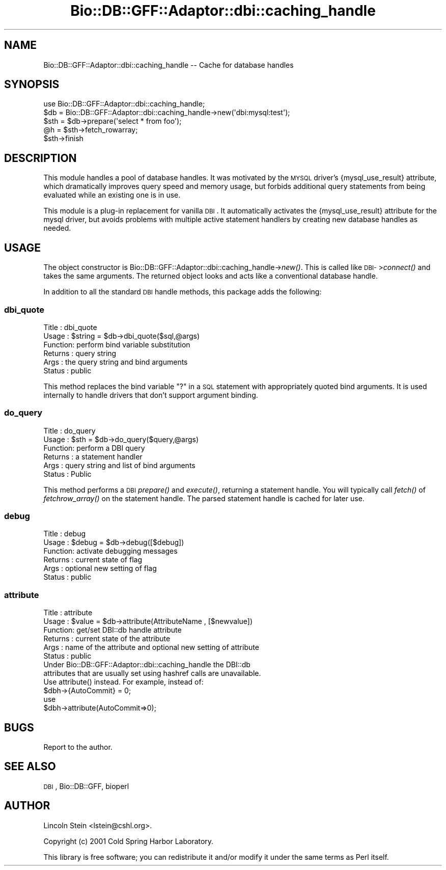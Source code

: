 .\" Automatically generated by Pod::Man 2.23 (Pod::Simple 3.14)
.\"
.\" Standard preamble:
.\" ========================================================================
.de Sp \" Vertical space (when we can't use .PP)
.if t .sp .5v
.if n .sp
..
.de Vb \" Begin verbatim text
.ft CW
.nf
.ne \\$1
..
.de Ve \" End verbatim text
.ft R
.fi
..
.\" Set up some character translations and predefined strings.  \*(-- will
.\" give an unbreakable dash, \*(PI will give pi, \*(L" will give a left
.\" double quote, and \*(R" will give a right double quote.  \*(C+ will
.\" give a nicer C++.  Capital omega is used to do unbreakable dashes and
.\" therefore won't be available.  \*(C` and \*(C' expand to `' in nroff,
.\" nothing in troff, for use with C<>.
.tr \(*W-
.ds C+ C\v'-.1v'\h'-1p'\s-2+\h'-1p'+\s0\v'.1v'\h'-1p'
.ie n \{\
.    ds -- \(*W-
.    ds PI pi
.    if (\n(.H=4u)&(1m=24u) .ds -- \(*W\h'-12u'\(*W\h'-12u'-\" diablo 10 pitch
.    if (\n(.H=4u)&(1m=20u) .ds -- \(*W\h'-12u'\(*W\h'-8u'-\"  diablo 12 pitch
.    ds L" ""
.    ds R" ""
.    ds C` ""
.    ds C' ""
'br\}
.el\{\
.    ds -- \|\(em\|
.    ds PI \(*p
.    ds L" ``
.    ds R" ''
'br\}
.\"
.\" Escape single quotes in literal strings from groff's Unicode transform.
.ie \n(.g .ds Aq \(aq
.el       .ds Aq '
.\"
.\" If the F register is turned on, we'll generate index entries on stderr for
.\" titles (.TH), headers (.SH), subsections (.SS), items (.Ip), and index
.\" entries marked with X<> in POD.  Of course, you'll have to process the
.\" output yourself in some meaningful fashion.
.ie \nF \{\
.    de IX
.    tm Index:\\$1\t\\n%\t"\\$2"
..
.    nr % 0
.    rr F
.\}
.el \{\
.    de IX
..
.\}
.\"
.\" Accent mark definitions (@(#)ms.acc 1.5 88/02/08 SMI; from UCB 4.2).
.\" Fear.  Run.  Save yourself.  No user-serviceable parts.
.    \" fudge factors for nroff and troff
.if n \{\
.    ds #H 0
.    ds #V .8m
.    ds #F .3m
.    ds #[ \f1
.    ds #] \fP
.\}
.if t \{\
.    ds #H ((1u-(\\\\n(.fu%2u))*.13m)
.    ds #V .6m
.    ds #F 0
.    ds #[ \&
.    ds #] \&
.\}
.    \" simple accents for nroff and troff
.if n \{\
.    ds ' \&
.    ds ` \&
.    ds ^ \&
.    ds , \&
.    ds ~ ~
.    ds /
.\}
.if t \{\
.    ds ' \\k:\h'-(\\n(.wu*8/10-\*(#H)'\'\h"|\\n:u"
.    ds ` \\k:\h'-(\\n(.wu*8/10-\*(#H)'\`\h'|\\n:u'
.    ds ^ \\k:\h'-(\\n(.wu*10/11-\*(#H)'^\h'|\\n:u'
.    ds , \\k:\h'-(\\n(.wu*8/10)',\h'|\\n:u'
.    ds ~ \\k:\h'-(\\n(.wu-\*(#H-.1m)'~\h'|\\n:u'
.    ds / \\k:\h'-(\\n(.wu*8/10-\*(#H)'\z\(sl\h'|\\n:u'
.\}
.    \" troff and (daisy-wheel) nroff accents
.ds : \\k:\h'-(\\n(.wu*8/10-\*(#H+.1m+\*(#F)'\v'-\*(#V'\z.\h'.2m+\*(#F'.\h'|\\n:u'\v'\*(#V'
.ds 8 \h'\*(#H'\(*b\h'-\*(#H'
.ds o \\k:\h'-(\\n(.wu+\w'\(de'u-\*(#H)/2u'\v'-.3n'\*(#[\z\(de\v'.3n'\h'|\\n:u'\*(#]
.ds d- \h'\*(#H'\(pd\h'-\w'~'u'\v'-.25m'\f2\(hy\fP\v'.25m'\h'-\*(#H'
.ds D- D\\k:\h'-\w'D'u'\v'-.11m'\z\(hy\v'.11m'\h'|\\n:u'
.ds th \*(#[\v'.3m'\s+1I\s-1\v'-.3m'\h'-(\w'I'u*2/3)'\s-1o\s+1\*(#]
.ds Th \*(#[\s+2I\s-2\h'-\w'I'u*3/5'\v'-.3m'o\v'.3m'\*(#]
.ds ae a\h'-(\w'a'u*4/10)'e
.ds Ae A\h'-(\w'A'u*4/10)'E
.    \" corrections for vroff
.if v .ds ~ \\k:\h'-(\\n(.wu*9/10-\*(#H)'\s-2\u~\d\s+2\h'|\\n:u'
.if v .ds ^ \\k:\h'-(\\n(.wu*10/11-\*(#H)'\v'-.4m'^\v'.4m'\h'|\\n:u'
.    \" for low resolution devices (crt and lpr)
.if \n(.H>23 .if \n(.V>19 \
\{\
.    ds : e
.    ds 8 ss
.    ds o a
.    ds d- d\h'-1'\(ga
.    ds D- D\h'-1'\(hy
.    ds th \o'bp'
.    ds Th \o'LP'
.    ds ae ae
.    ds Ae AE
.\}
.rm #[ #] #H #V #F C
.\" ========================================================================
.\"
.IX Title "Bio::DB::GFF::Adaptor::dbi::caching_handle 3"
.TH Bio::DB::GFF::Adaptor::dbi::caching_handle 3 "2014-08-22" "perl v5.12.4" "User Contributed Perl Documentation"
.\" For nroff, turn off justification.  Always turn off hyphenation; it makes
.\" way too many mistakes in technical documents.
.if n .ad l
.nh
.SH "NAME"
Bio::DB::GFF::Adaptor::dbi::caching_handle \-\- Cache for database handles
.SH "SYNOPSIS"
.IX Header "SYNOPSIS"
.Vb 5
\& use Bio::DB::GFF::Adaptor::dbi::caching_handle;
\& $db  = Bio::DB::GFF::Adaptor::dbi::caching_handle\->new(\*(Aqdbi:mysql:test\*(Aq);
\& $sth = $db\->prepare(\*(Aqselect * from foo\*(Aq);
\& @h   = $sth\->fetch_rowarray;
\& $sth\->finish
.Ve
.SH "DESCRIPTION"
.IX Header "DESCRIPTION"
This module handles a pool of database handles.  It was motivated by
the \s-1MYSQL\s0 driver's {mysql_use_result} attribute, which dramatically
improves query speed and memory usage, but forbids additional query
statements from being evaluated while an existing one is in use.
.PP
This module is a plug-in replacement for vanilla \s-1DBI\s0.  It
automatically activates the {mysql_use_result} attribute for the mysql
driver, but avoids problems with multiple active statement handlers by
creating new database handles as needed.
.SH "USAGE"
.IX Header "USAGE"
The object constructor is
Bio::DB::GFF::Adaptor::dbi::caching_handle\->\fInew()\fR.  This is called
like \s-1DBI\-\s0>\fIconnect()\fR and takes the same arguments.  The returned object
looks and acts like a conventional database handle.
.PP
In addition to all the standard \s-1DBI\s0 handle methods, this package adds
the following:
.SS "dbi_quote"
.IX Subsection "dbi_quote"
.Vb 6
\& Title   : dbi_quote
\& Usage   : $string = $db\->dbi_quote($sql,@args)
\& Function: perform bind variable substitution
\& Returns : query string
\& Args    : the query string and bind arguments
\& Status  : public
.Ve
.PP
This method replaces the bind variable \*(L"?\*(R" in a \s-1SQL\s0 statement with
appropriately quoted bind arguments.  It is used internally to handle
drivers that don't support argument binding.
.SS "do_query"
.IX Subsection "do_query"
.Vb 6
\& Title   : do_query
\& Usage   : $sth = $db\->do_query($query,@args)
\& Function: perform a DBI query
\& Returns : a statement handler
\& Args    : query string and list of bind arguments
\& Status  : Public
.Ve
.PP
This method performs a \s-1DBI\s0 \fIprepare()\fR and \fIexecute()\fR, returning a
statement handle.  You will typically call \fIfetch()\fR of \fIfetchrow_array()\fR
on the statement handle.  The parsed statement handle is cached for
later use.
.SS "debug"
.IX Subsection "debug"
.Vb 6
\& Title   : debug
\& Usage   : $debug = $db\->debug([$debug])
\& Function: activate debugging messages
\& Returns : current state of flag
\& Args    : optional new setting of flag
\& Status  : public
.Ve
.SS "attribute"
.IX Subsection "attribute"
.Vb 6
\& Title   : attribute
\& Usage   : $value = $db\->attribute(AttributeName , [$newvalue])
\& Function: get/set DBI::db handle attribute
\& Returns : current state of the attribute
\& Args    : name of the attribute and optional new setting of attribute
\& Status  : public
\&
\&  Under Bio::DB::GFF::Adaptor::dbi::caching_handle the DBI::db
\&  attributes that are usually set using hashref calls are unavailable.
\&  Use attribute() instead.  For example, instead of:
\&
\&    $dbh\->{AutoCommit} = 0;
\&
\&  use
\&
\&    $dbh\->attribute(AutoCommit=>0);
.Ve
.SH "BUGS"
.IX Header "BUGS"
Report to the author.
.SH "SEE ALSO"
.IX Header "SEE ALSO"
\&\s-1DBI\s0, Bio::DB::GFF, bioperl
.SH "AUTHOR"
.IX Header "AUTHOR"
Lincoln Stein <lstein@cshl.org>.
.PP
Copyright (c) 2001 Cold Spring Harbor Laboratory.
.PP
This library is free software; you can redistribute it and/or modify
it under the same terms as Perl itself.
